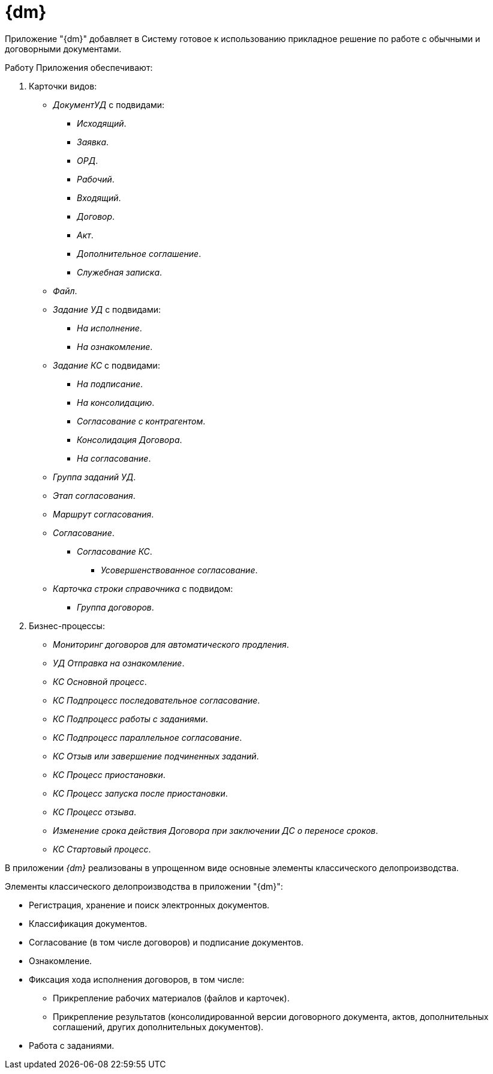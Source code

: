 = {dm}

Приложение "{dm}" добавляет в Систему готовое к использованию прикладное решение по работе с обычными и договорными документами.

.Работу Приложения обеспечивают:
. Карточки видов:
+
* _ДокументУД_ с подвидами:
** _Исходящий_.
** _Заявка_.
** _ОРД_.
** _Рабочий_.
** _Входящий_.
** _Договор_.
** _Акт_.
** _Дополнительное соглашение_.
** _Служебная записка_.
* _Файл_.
* _Задание УД_ с подвидами:
** _На исполнение_.
** _На ознакомление_.
* _Задание КС_ с подвидами:
** _На подписание_.
** _На консолидацию_.
** _Согласование с контрагентом_.
** _Консолидация Договора_.
** _На согласование_.
* _Группа заданий УД_.
* _Этап согласования_.
* _Маршрут согласования_.
* _Согласование_.
** _Согласование КС_.
*** _Усовершенствованное согласование_.
* _Карточка строки справочника_ с подвидом:
** _Группа договоров_.
+
. Бизнес-процессы:
// * _УД Отправка почтового уведомления о завершении задания автору_.
// * _УД Отправка почтового уведомления о завершении группы заданий автору_.
* _Мониторинг договоров для автоматического продления_.
// * _УД Отправка почтового уведомления об отклонении задания автору_.
* _УД Отправка на ознакомление_.
* _КС Основной процесс_.
* _КС Подпроцесс последовательное согласование_.
* _КС Подпроцесс работы с заданиями_.
* _КС Подпроцесс параллельное согласование_.
// * _УД Отправка почтового уведомления о начале приёмки задания_.
// * _УД Отправка почтовых уведомлений_.
* _КС Отзыв или завершение подчиненных заданий_.
// * _УД Отзыв заданий ГЗ_.
* _КС Процесс приостановки_.
* _КС Процесс запуска после приостановки_.
* _КС Процесс отзыва_.
* _Изменение срока действия Договора при заключении ДС о переносе сроков_.
* _КС Стартовый процесс_.

В приложении _{dm}_ реализованы в упрощенном виде основные элементы классического делопроизводства.

.Элементы классического делопроизводства в приложении "{dm}":
* Регистрация, хранение и поиск электронных документов.
* Классификация документов.
* Согласование (в том числе договоров) и подписание документов.
* Ознакомление.
* Фиксация хода исполнения договоров, в том числе:
** Прикрепление рабочих материалов (файлов и карточек).
** Прикрепление результатов (консолидированной версии договорного документа, актов, дополнительных соглашений, других дополнительных документов).
* Работа с заданиями.
